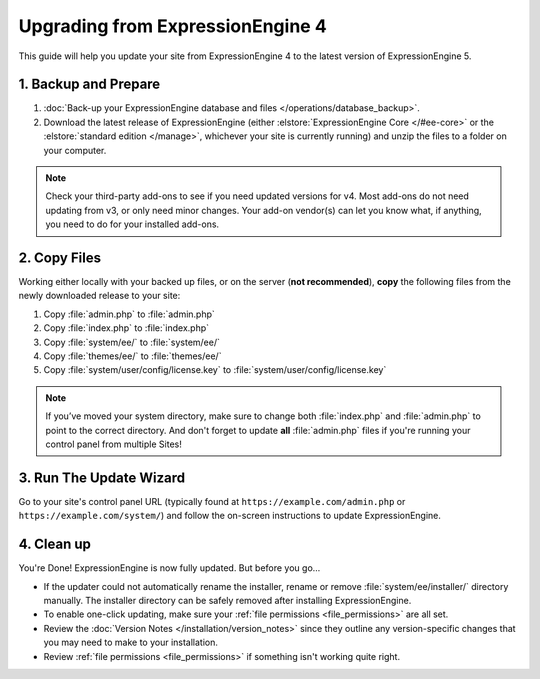 Upgrading from ExpressionEngine 4
=================================

This guide will help you update your site from ExpressionEngine 4 to the latest version of ExpressionEngine 5.

.. seealso:: If you are upgrading from ExpressionEngine 2, you must first upgrade to ExpressionEngine 3 seperately.  Use the version 3 files and see `Upgrading from ExpressionEngine 2 <https://docs.expressionengine.com/v3/installation/upgrade_from_2.x.html>`__.

1. Backup and Prepare
---------------------

#. :doc:`Back-up your ExpressionEngine database and files </operations/database_backup>`.

#. Download the latest release of ExpressionEngine (either :elstore:`ExpressionEngine Core </#ee-core>` or the :elstore:`standard edition </manage>`, whichever your site is currently running) and unzip the files to a folder on your computer.

.. note:: Check your third-party add-ons to see if you need updated versions for v4. Most add-ons do not need updating from v3, or only need minor changes. Your add-on vendor(s) can let you know what, if anything, you need to do for your installed add-ons.

2. Copy Files
-------------

Working either locally with your backed up files, or on the server (**not recommended**), **copy** the following files from the newly downloaded release to your site:

#. Copy :file:`admin.php` to :file:`admin.php`

#. Copy :file:`index.php` to :file:`index.php`

#. Copy :file:`system/ee/` to :file:`system/ee/`

#. Copy :file:`themes/ee/` to :file:`themes/ee/`

#. Copy :file:`system/user/config/license.key` to :file:`system/user/config/license.key`

.. note:: If you’ve moved your system directory, make sure to change both :file:`index.php` and :file:`admin.php` to point to the correct directory. And don't forget to update **all** :file:`admin.php` files if you're running your control panel from multiple Sites!

3. Run The Update Wizard
------------------------

Go to your site's control panel URL (typically found at ``https://example.com/admin.php`` or ``https://example.com/system/``) and follow the on-screen instructions to update ExpressionEngine.

4. Clean up
-----------

You're Done! ExpressionEngine is now fully updated. But before you go...

- If the updater could not automatically rename the installer, rename or remove :file:`system/ee/installer/` directory manually. The installer directory can be safely removed after installing ExpressionEngine.

- To enable one-click updating, make sure your :ref:`file permissions <file_permissions>` are all set.

- Review the :doc:`Version Notes </installation/version_notes>` since they outline any version-specific changes that you may need to make to your installation.

- Review :ref:`file permissions <file_permissions>` if something isn't working quite right.
